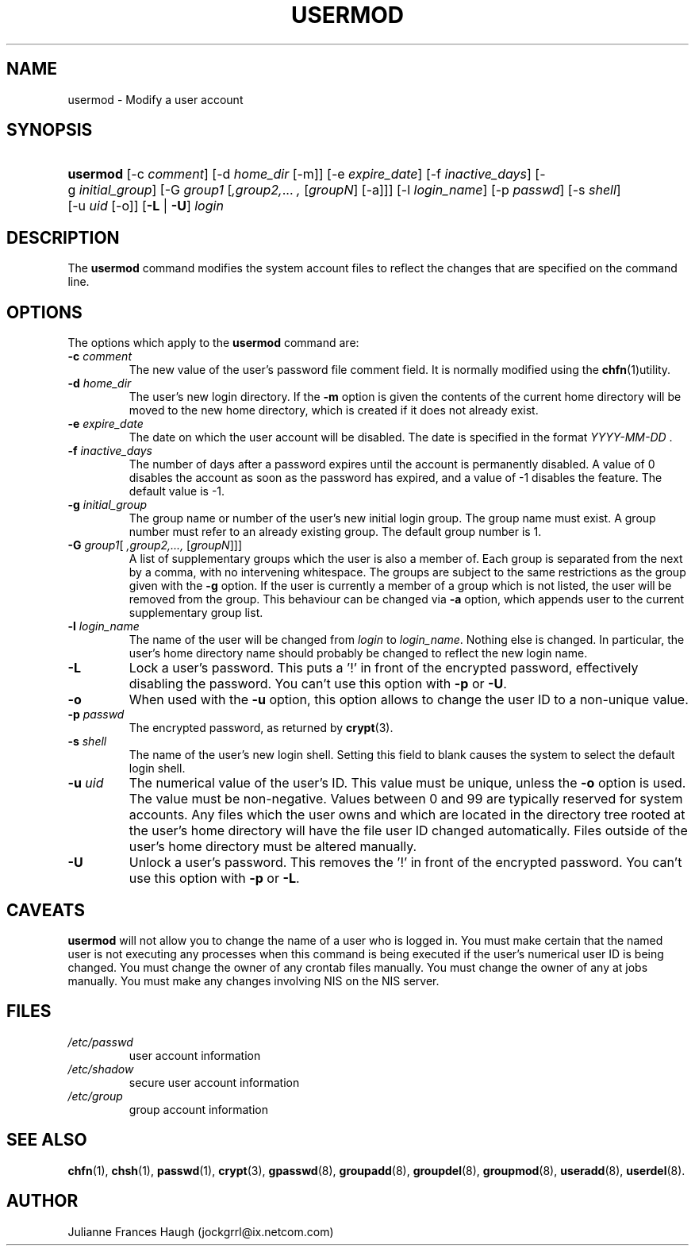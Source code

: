 .\"Generated by db2man.xsl. Don't modify this, modify the source.
.de Sh \" Subsection
.br
.if t .Sp
.ne 5
.PP
\fB\\$1\fR
.PP
..
.de Sp \" Vertical space (when we can't use .PP)
.if t .sp .5v
.if n .sp
..
.de Ip \" List item
.br
.ie \\n(.$>=3 .ne \\$3
.el .ne 3
.IP "\\$1" \\$2
..
.TH "USERMOD" 8 "" "" ""
.SH NAME
usermod \- Modify a user account
.SH "SYNOPSIS"
.ad l
.hy 0
.HP 8
\fBusermod\fR [\-c\ \fIcomment\fR] [\-d\ \fIhome_dir\fR\ [\-m]] [\-e\ \fIexpire_date\fR] [\-f\ \fIinactive_days\fR] [\-g\ \fIinitial_group\fR] [\-G\ \fIgroup1\fR\ [\fI,group2,\fR...\ \fI,\fR\ [\fIgroupN\fR]\ [\-a]]] [\-l\ \fIlogin_name\fR] [\-p\ \fIpasswd\fR] [\-s\ \fIshell\fR] [\-u\ \fIuid\fR\ [\-o]] [\fB\-L\fR | \fB\-U\fR] \fIlogin\fR
.ad
.hy

.SH "DESCRIPTION"

.PP
The \fBusermod\fR command modifies the system account files to reflect the changes that are specified on the command line\&.

.SH "OPTIONS"

.PP
The options which apply to the \fBusermod\fR command are:

.TP
\fB\-c\fR \fIcomment\fR
The new value of the user's password file comment field\&. It is normally modified using the \fBchfn\fR(1)utility\&.

.TP
\fB\-d\fR \fIhome_dir\fR
The user's new login directory\&. If the \fB\-m\fR option is given the contents of the current home directory will be moved to the new home directory, which is created if it does not already exist\&.

.TP
\fB\-e\fR \fIexpire_date\fR
The date on which the user account will be disabled\&. The date is specified in the format \fIYYYY\-MM\-DD \fR\&.

.TP
\fB\-f\fR \fIinactive_days\fR
The number of days after a password expires until the account is permanently disabled\&. A value of 0 disables the account as soon as the password has expired, and a value of \-1 disables the feature\&. The default value is \-1\&.

.TP
\fB\-g\fR \fIinitial_group\fR
The group name or number of the user's new initial login group\&. The group name must exist\&. A group number must refer to an already existing group\&. The default group number is 1\&.

.TP
\fB\-G\fR \fIgroup1\fR[\fI ,group2,\&.\&.\&., \fR [\fIgroupN\fR]]]
A list of supplementary groups which the user is also a member of\&. Each group is separated from the next by a comma, with no intervening whitespace\&. The groups are subject to the same restrictions as the group given with the \fB\-g\fR option\&. If the user is currently a member of a group which is not listed, the user will be removed from the group\&. This behaviour can be changed via \fB\-a\fR option, which appends user to the current supplementary group list\&.

.TP
\fB\-l\fR \fIlogin_name\fR
The name of the user will be changed from \fIlogin \fR to \fIlogin_name\fR\&. Nothing else is changed\&. In particular, the user's home directory name should probably be changed to reflect the new login name\&.

.TP
\fB\-L\fR
Lock a user's password\&. This puts a '!' in front of the encrypted password, effectively disabling the password\&. You can't use this option with \fB\-p\fR or \fB\-U\fR\&.

.TP
\fB\-o\fR
When used with the \fB\-u\fR option, this option allows to change the user ID to a non\-unique value\&.

.TP
\fB\-p\fR \fIpasswd\fR
The encrypted password, as returned by \fBcrypt\fR(3)\&.

.TP
\fB\-s\fR \fIshell\fR
The name of the user's new login shell\&. Setting this field to blank causes the system to select the default login shell\&.

.TP
\fB\-u\fR \fIuid\fR
The numerical value of the user's ID\&. This value must be unique, unless the \fB\-o\fR option is used\&. The value must be non\-negative\&. Values between 0 and 99 are typically reserved for system accounts\&. Any files which the user owns and which are located in the directory tree rooted at the user's home directory will have the file user ID changed automatically\&. Files outside of the user's home directory must be altered manually\&.

.TP
\fB\-U\fR
Unlock a user's password\&. This removes the '!' in front of the encrypted password\&. You can't use this option with \fB\-p\fR or \fB\-L\fR\&.

.SH "CAVEATS"

.PP
\fBusermod\fR will not allow you to change the name of a user who is logged in\&. You must make certain that the named user is not executing any processes when this command is being executed if the user's numerical user ID is being changed\&. You must change the owner of any crontab files manually\&. You must change the owner of any at jobs manually\&. You must make any changes involving NIS on the NIS server\&.

.SH "FILES"

.TP
\fI/etc/passwd\fR
user account information
.TP
\fI/etc/shadow\fR
secure user account information
.TP
\fI/etc/group\fR
group account information
.SH "SEE ALSO"

.PP
\fBchfn\fR(1), \fBchsh\fR(1), \fBpasswd\fR(1), \fBcrypt\fR(3), \fBgpasswd\fR(8), \fBgroupadd\fR(8), \fBgroupdel\fR(8), \fBgroupmod\fR(8), \fBuseradd\fR(8), \fBuserdel\fR(8)\&.

.SH "AUTHOR"

.PP
Julianne Frances Haugh (jockgrrl@ix\&.netcom\&.com)

